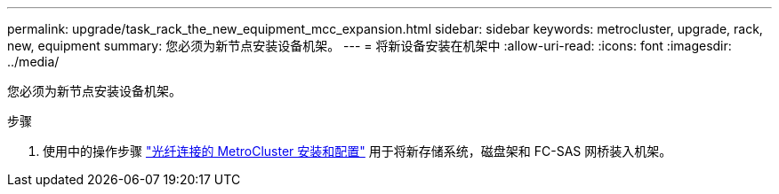 ---
permalink: upgrade/task_rack_the_new_equipment_mcc_expansion.html 
sidebar: sidebar 
keywords: metrocluster, upgrade, rack, new, equipment 
summary: 您必须为新节点安装设备机架。 
---
= 将新设备安装在机架中
:allow-uri-read: 
:icons: font
:imagesdir: ../media/


[role="lead"]
您必须为新节点安装设备机架。

.步骤
. 使用中的操作步骤 link:../install-fc/index.html["光纤连接的 MetroCluster 安装和配置"] 用于将新存储系统，磁盘架和 FC-SAS 网桥装入机架。

